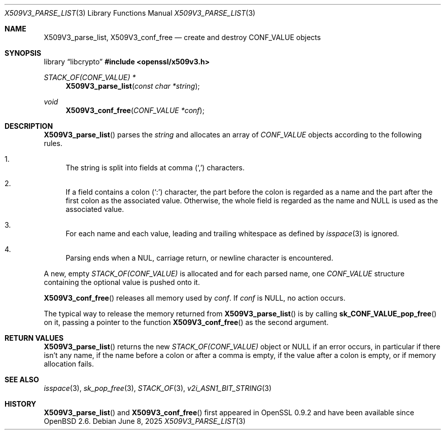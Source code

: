 .\" $OpenBSD: X509V3_parse_list.3,v 1.3 2025/06/08 22:40:30 schwarze Exp $
.\"
.\" Copyright (c) 2024 Ingo Schwarze <schwarze@openbsd.org>
.\"
.\" Permission to use, copy, modify, and distribute this software for any
.\" purpose with or without fee is hereby granted, provided that the above
.\" copyright notice and this permission notice appear in all copies.
.\"
.\" THE SOFTWARE IS PROVIDED "AS IS" AND THE AUTHOR DISCLAIMS ALL WARRANTIES
.\" WITH REGARD TO THIS SOFTWARE INCLUDING ALL IMPLIED WARRANTIES OF
.\" MERCHANTABILITY AND FITNESS. IN NO EVENT SHALL THE AUTHOR BE LIABLE FOR
.\" ANY SPECIAL, DIRECT, INDIRECT, OR CONSEQUENTIAL DAMAGES OR ANY DAMAGES
.\" WHATSOEVER RESULTING FROM LOSS OF USE, DATA OR PROFITS, WHETHER IN AN
.\" ACTION OF CONTRACT, NEGLIGENCE OR OTHER TORTIOUS ACTION, ARISING OUT OF
.\" OR IN CONNECTION WITH THE USE OR PERFORMANCE OF THIS SOFTWARE.
.\"
.Dd $Mdocdate: June 8 2025 $
.Dt X509V3_PARSE_LIST 3
.Os
.Sh NAME
.Nm X509V3_parse_list ,
.Nm X509V3_conf_free
.Nd create and destroy CONF_VALUE objects
.Sh SYNOPSIS
.Lb libcrypto
.In openssl/x509v3.h
.Ft STACK_OF(CONF_VALUE) *
.Fn X509V3_parse_list "const char *string"
.Ft void
.Fn X509V3_conf_free "CONF_VALUE *conf"
.Sh DESCRIPTION
.Fn X509V3_parse_list
parses the
.Fa string
and allocates an array of
.Vt CONF_VALUE
objects according to the following rules.
.Bl -enum -width 2n
.It
The string is split into fields at comma
.Pq Sq \&,
characters.
.It
If a field contains a colon
.Pq Sq \&:
character, the part before the colon is regarded as a name
and the part after the first colon as the associated value.
Otherwise, the whole field is regarded as the name and
.Dv NULL
is used as the associated value.
.It
For each name and each value, leading and trailing whitespace as defined by
.Xr isspace 3
is ignored.
.It
Parsing ends when a NUL, carriage return, or newline character
is encountered.
.El
.Pp
A new, empty
.Vt STACK_OF(CONF_VALUE)
is allocated and for each parsed name, one
.Vt CONF_VALUE
structure containing the optional value is pushed onto it.
.Pp
.Fn X509V3_conf_free
releases all memory used by
.Fa conf .
If
.Fa conf
is
.Dv NULL ,
no action occurs.
.Pp
The typical way to release the memory returned from
.Fn X509V3_parse_list
is by calling
.Fn sk_CONF_VALUE_pop_free
on it, passing a pointer to the function
.Fn X509V3_conf_free
as the second argument.
.Sh RETURN VALUES
.Fn X509V3_parse_list
returns the new
.Vt STACK_OF(CONF_VALUE)
object or
.Dv NULL
if an error occurs, in particular if there isn't any name,
if the name before a colon or after a comma is empty,
if the value after a colon is empty,
or if memory allocation fails.
.Sh SEE ALSO
.Xr isspace 3 ,
.Xr sk_pop_free 3 ,
.Xr STACK_OF 3 ,
.Xr v2i_ASN1_BIT_STRING 3
.Sh HISTORY
.Fn X509V3_parse_list
and
.Fn X509V3_conf_free
first appeared in OpenSSL 0.9.2 and have been available since
.Ox 2.6 .
